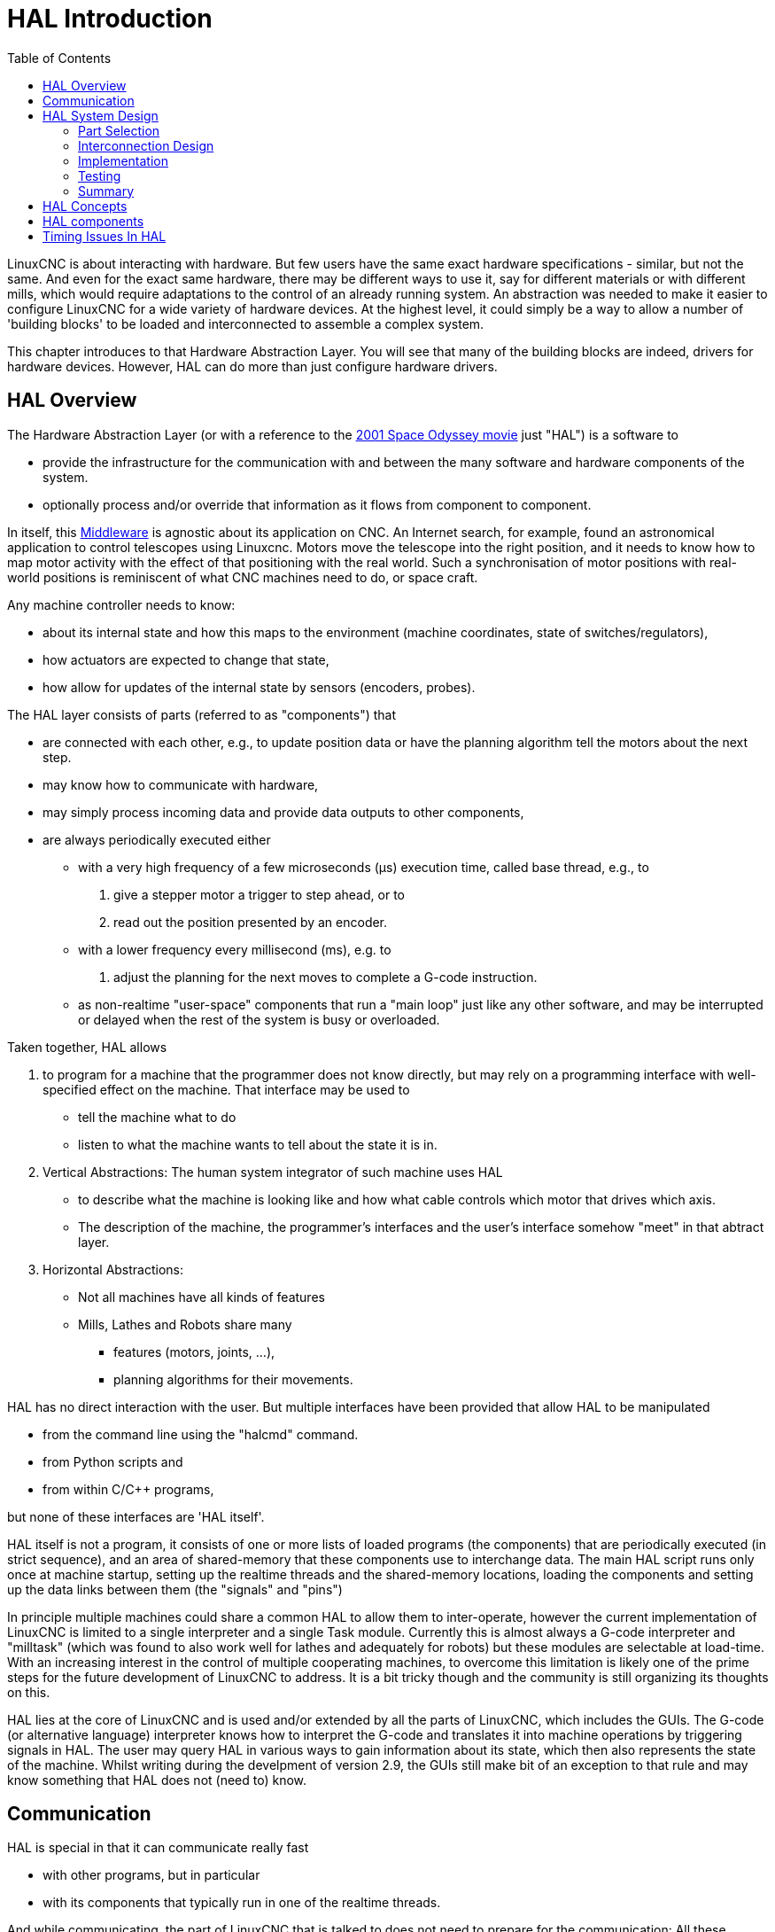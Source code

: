 :lang: en
:toc:

[[cha:hal-introduction]]

= HAL Introduction(((HAL Introduction)))

// Custom lang highlight
// must come after the doc title, to work around a bug in asciidoc 8.6.6
:ini: {basebackend@docbook:'':ini}
:hal: {basebackend@docbook:'':hal}
:ngc: {basebackend@docbook:'':ngc}

LinuxCNC is about interacting with hardware. But few users have the same exact hardware specifications - similar, but not the same.
And even for the exact same hardware, there may be different ways to use it, say for different materials or with different mills, which would require adaptations to the control of an already running system.
An abstraction was needed to make it easier to configure LinuxCNC for a wide variety of hardware devices.
At the highest level, it could simply be a way to allow a number of 'building blocks' to be loaded and interconnected to assemble a complex system.

This chapter introduces to that Hardware Abstraction Layer.
You will see that many of the building blocks are indeed, drivers for hardware devices.
However, HAL can do more than just configure hardware drivers.

== HAL Overview(((HAL)))

The Hardware Abstraction Layer (or with a reference to the link:https://en.wikipedia.org/wiki/2001:_A_Space_Odyssey_(film)[2001 Space Odyssey movie] just "HAL") is a software to 

* provide the infrastructure for the communication with and between the many software and hardware components of the system.
* optionally process and/or override that information as it flows from component to component.

In itself, this link:https://en.wikipedia.org/wiki/Middleware[Middleware] is agnostic about its application on CNC.
An Internet search, for example, found an astronomical application to control telescopes using Linuxcnc.
Motors move the telescope into the right position, and it needs to know how to map motor activity with the effect of that positioning with the real world.
Such a synchronisation of motor positions with real-world positions is reminiscent of what CNC machines need to do, or space craft.


Any machine controller needs to know:

* about its internal state and how this maps to the environment (machine coordinates, state of switches/regulators), 
* how actuators are expected to change that state,
* how allow for updates of the internal state by sensors (encoders, probes).

The HAL layer consists of parts (referred to as "components") that

* are connected with each other, e.g., to update position data or have the planning algorithm tell the motors about the next step.
* may know how to communicate with hardware,
* may simply process incoming data and provide data outputs to other components,
* are always periodically executed either
  - with a very high frequency of a few microseconds (µs) execution time, called base thread, e.g., to
    . give a stepper motor a trigger to step ahead, or to
    . read out the position presented by an encoder.
  - with a lower frequency every millisecond (ms), e.g. to
    . adjust the planning for the next moves to complete a G-code instruction.
  - as non-realtime "user-space" components that run a "main loop" just like any other software, and may be interrupted or delayed when the rest of the system is busy or overloaded. 


Taken together, HAL allows

. to program for a machine that the programmer does not know directly,
  but may rely on a programming interface with well-specified effect on the machine.
  That interface may be used to
  * tell the machine what to do
  * listen to what the machine wants to tell about the state it is in. 
. Vertical Abstractions: The human system integrator of such machine uses HAL
  * to describe what the machine is looking like and how what cable controls which motor that drives which axis.
  * The description of the machine, the programmer's interfaces and the user's interface somehow "meet" in that abtract layer.
. Horizontal Abstractions:
  * Not all machines have all kinds of features
  * Mills, Lathes and Robots share many
    - features (motors, joints, ...),
    - planning algorithms for their movements.

HAL has no direct interaction with the user.
But multiple interfaces have been provided that allow HAL to be manipulated

* from the command line using the "halcmd" command.
* from Python scripts and
* from within C/C++ programs,

but none of these interfaces are 'HAL itself'.

HAL itself is not a program, it consists of one or more lists of loaded programs (the components) that are periodically executed (in strict sequence), and an area of shared-memory that these components use to interchange data. 
The main HAL script runs only once at machine startup, setting up the realtime threads and the shared-memory locations, loading the components and setting up the data links between them (the "signals" and "pins")

In principle multiple machines could share a common HAL to allow them to inter-operate, however the current implementation of LinuxCNC is limited to a single interpreter and a single Task module.
Currently this is almost always a G-code interpreter and "milltask" (which was found to also work well for lathes and adequately for robots) but these modules are selectable at load-time. 
With an increasing interest in the control of multiple cooperating machines, to overcome this limitation is likely one of the prime steps for the future development of LinuxCNC to address.
It is a bit tricky though and the community is still organizing its thoughts on this.

HAL lies at the core of LinuxCNC and is used and/or extended by all the parts of LinuxCNC, which includes the GUIs.
The G-code (or alternative language) interpreter knows how to interpret the G-code and translates it into machine operations by triggering signals in HAL.
The user may query HAL in various ways to gain information about its state, which then also represents the state of the machine.
Whilst writing during the develpment of version 2.9, the GUIs still make bit of an exception to that rule and may know something that HAL does not (need to) know.


== Communication

HAL is special in that it can communicate really fast

* with other programs, but in particular
* with its components that typically run in one of the realtime threads.

And while communicating, the part of LinuxCNC that is talked to does not need to prepare for the communication:
All these actions are performed asynchronously, i.e. no component is interrupting its regular execution to receive a signal and signals can be sent rightaway, i.e., an application may wait until a particular message has arrived - like an enable-signal, but it does not need to prepare for receiving that message.

The communication system

* represents and controls all the hardware attached to the system,
* starts and stops other communicating programs.

The communication with the hardware of the machine itself is performed by respective dedicated HAL components.

The HAL layer is a shared space in which all the many parts that constitute LinuxCNC are exchanging information.
That space features pins that are identified by a name, though a LinuxCNC engineer may prefer the association with a pin of an electronic circuit.
These pins can carry numerical and logical values, boolean, float and signed and unsigned integers. There is also a (relatively new) pin type named hal_port intended for byte streams, and a framework for exchanging more complex data called hal_stream (which uses a private shared memory area, rather than a HAL pin). 
These latter two types are used relatively infrequently. 

With HAL you can send a signal to that named pin.
Every part of HAL can read that pin that holds that value of the signal.
That is until a new signal is sent to the same named pin to substitute the previous value.
The core message exchange system of HAL is agnostic about CNC, but HAL ships with a large number of components that know a lot about CNC and present that information via pins.
There are pins representing

* static information about the machine
* the current state of the machine
  - end switches
  - positions counted by steppers or as measured by encoders
* recipients for instructions
  - manual control of machine position ("jogging")
  - positions that stepper motors should take next

In a analogy to electronic cables, pins can be wired, so the value changing in one pin serves as input to another pin.
HAL components prepare such input and output pins and are thus automatically triggered to perform.

.HAL Components
The many "expert" software parts of LinuxCNC are typically implemented as _components_ of HAL, conceptually also referred to as _modules_.
These computer-implemented experts perpetually read from HAL about a state that the machine should strive to achieve and compare that desired state with the state the machine is in at the current moment.
When there is a difference beween what should be and what the current state is then some action is performed to reduce that difference,
while perpetually writing updates of the current states back to the HAL data space.

There are components specializing on how to talk to stepper motors, and other components know how to control servos.
On a higher level, some components know how the machine's axes are arranged in 3D and yet others know how to perform a smooth movement from one point in space to another.
Lathes, mills and robots will differ in the LinuxCNC component that are active, i.e. that are loaded by a HAL configuration file for that machine.
Still, two machines may be looking very different since built for very different purposes, but when they both use servo motors then they can still both use the same HAL servo component.

.From Where the Incentive to Move Originates
On the lowest (closest to hardware) level, e.g. for stepper motors, the description of a state of that motor is very intuitive:
It is the number of steps in a particular direction. 
A difference between the desired position and the actual position translates into a movement.
Speeds, acceleration and other parameters may be internally limited in the component itself, or may optionally be limited by upstream components.
(For example, in most cases the moment-by-moment axis position values sent to the step-generator components have already been limited and shaped to suit the configured machine limits or the current feed rate.)

Any G-code line is interpreted and triggers a set of routines that in turn know how to communicate with components that are on a middle layer, e.g., to create a circle.

.Pins and Signals
HAL has a special place in the heart of its programmers for the way that the data flow between modules is represented.
When traditional programmers think of variables, addresses or I/O ports, HAL refers to "pins".
And those pins are connected or assigned values to via signals.
Much like an electrical engineer would connect wires between pins of components of a mill, a HAL engineer establishes the data flow between pins of module instances.

The LinuxCNC GUIS (AXIS, GMOCCAPY, Touchy, etc.) will represent the states of some pins (such as limit switches) but other graphical tools also exist for troubleshooting and configuration: Halshow, Halmeter, Halscope and Halreport. 

The remainder of this introduction presents

* the syntax of how pins of different components are connected in the HAL configuration files, and
* software to inspect the values of pins
  - at any given moment,
  - developing over time.

[[sec:hal-system-design]]
== HAL System Design(((HAL System Design)))

.HAL is based on traditional system design techniques.

HAL is based on the same principles that are used to design hardware circuits and systems, so it is useful to examine those principles first.
Any system, including a CNC(((CNC))) machine, consists of interconnected components.
For the CNC machine, those components might be the main controller, servo amps or stepper drives, motors, encoders, limit switches, pushbutton pendants, perhaps a VFD for the spindle drive, a PLC to run a toolchanger, etc.
The machine builder must aselect, mount and wire these pieces together to make a complete system.

.HAL Concept - Connecting like electrical circuits.
image::images/hal_circuit_concept.png["HAL Circuit Concept",align="left"]

Figure one would be written in HAL code like this:

[source,{hal}]
----
net signal-blue    component.0.pin1-in      component.1.pin1-out
net signal-red     component.0.pin3-out     component.1.pin3-in     component.1.pin4-in
----

[[sub:hal-part-selection]]
=== Part Selection(((HAL Part selection)))

The machine builder does not need to worry about how each individual part works.
He treats them as black boxes. During the design stage,
he decides which parts he is going to use - steppers or servos, which brand of servo amp, what kind of limit switches and how many, etc.
The integrator's decisions about which specific components to use is based on what that component does and the specifications supplied by the manufacturer of the device.
The size of a motor and the load it must drive will affect the choice of amplifier needed to run it.
The choice of amplifier may affect the kinds of feedback needed by the amp and the velocity or position signals that must be sent to the amp from a control.

In the HAL world, the integrator must decide what HAL components are needed.
Usually every interface card will require a driver.
Additional components may be needed for software generation of step pulses, PLC functionality, and a wide variety of other tasks.

[[sub:hal-interconnections-design]]
=== Interconnection Design(((HAL: Interconnections Design)))

The designer of a hardware system not only selects the parts, he also decides how those parts will be interconnected.
Each black box has terminals, perhaps only two for a simple switch, or dozens for a servo drive or PLC.  They need to be wired together.
The motors connect to the servo amps, the limit switches connect to the controller, and so on.
As the machine builder works on the design, he creates a large wiring diagram that shows how all the parts should be interconnected.

When using HAL, components are interconnected by signals.
The designer must decide which signals are needed, and what they should connect.

[[sub:hal-implementation]]
=== Implementation(((HAL: Implementation)))

Once the wiring diagram is complete it is time to build the machine.
The pieces need to be acquired and mounted, and then they are interconnected according to the wiring diagram.
In a physical system, each interconnection is a piece of wire that needs to be cut and connected to the appropriate terminals.

HAL provides a number of tools to help 'build' a HAL system.
Some of the tools allow you to 'connect' (or disconnect) a single 'wire'.
Other tools allow you to save a complete list of all the parts, wires, and other information about the system, so that it can be 'rebuilt' with a single command.

[[sub:hal-testing]]
=== Testing(((HAL: Testing)))

Very few machines work right the first time.
While testing, the builder may use a meter to see whether a limit switch is working or to measure the DC voltage going to a servo motor.
He may hook up an oscilloscope to check the tuning of a drive, or to look for electrical noise.
He may find a problem that requires the wiring diagram to be changed; perhaps a part needs to be connected differently or replaced with something completely different.

HAL provides the software equivalents of a voltmeter, oscilloscope, signal generator, and other tools needed for testing and tuning a system.
The same commands used to build the system can be used to make changes as needed.

[[sub:hal-basics]]
=== Summary(((HAL Basics Summary)))

This document is aimed at people who already know how to do this kind of hardware system integration, but who do not know how to connect the hardware to LinuxCNC.
See the <<sec:halui-remote-start,Remote Start Example>> section in the HAL UI Examples documentation.

.Remote Start Example (Schema)
image::images/remote-start.png["Remote Start Example (Schema)"]

The traditional hardware design as described above ends at the edge of the main control.
Outside the control are a bunch of relatively simple boxes, connected together to do whatever is needed.
Inside, the control is a big mystery -- one huge black box that we hope works.

HAL extends this traditional hardware design method to the inside of the big black box.
It makes device drivers and even some internal part of the controller into smaller black boxes that can be interconnected and even replaced just like the external hardware.
It allows the 'system wiring diagram' to show part of the internal controller, rather than just a big black box.
And most importantly, it allows the integrator to test and modify the controller using the same methods he would use on the rest of the hardware.

Terms like motors, amps, and encoders are familiar to most machine integrators.
When we talk about using extra flexible eight conductor shielded cable to connect an encoder to the servo input board in the computer,
the reader immediately understands what it is and is led to the question, 'what kinds of connectors will I need to make up each end.'
The same sort of thinking is essential for the HAL but the specific train of thought may take a bit to get on track.
Using HAL words may seem a bit strange at first, but the concept of working from one connection to the next is the same.

This idea of extending the wiring diagram to the inside of the controller is what HAL is all about.
If you are comfortable with the idea of interconnecting hardware black boxes, you will probably have little trouble using HAL to interconnect software black boxes.

[[sec:hal-concepts]]
== HAL Concepts(((HAL Concepts)))

This section is a glossary that defines key HAL terms but it is a bit different than a traditional glossary because these terms are not arranged in alphabetical order.
They are arranged by their relationship or flow in the HAL way of things.

Component:: (((HAL Component)))
  When we talked about hardware design, we referred to the individual pieces as 'parts', 'building blocks', 'black boxes', etc.
  The HAL equivalent is a 'component' or 'HAL component'.
  This document uses 'HAL component' when there is likely to be confusion with other kinds of components, but normally just uses 'component'.
  A HAL component is a piece of software with well-defined inputs, outputs, and behavior, that can be installed and interconnected as needed.
   +
   +
  Many HAL Components model the behaviour of a tangible part of a machine,
  and a *pin* may indeed be meant to be connected to a *physical pin* on the device to communicate with it, hence the names.
  But most often this is not the case.
  Imagine a retrofit of a manual lathe/mill.
  What LinuxCNC implements is how the machine presents itself to the outside world,
  and it is secondary if the implementation how to draw a circle is implemented on the machine already or provided from LinuxCNC.
  And it is common to add buttons to the imaginary retrofit that *signal* an action, like an emergency stop.
  LinuxCNC and the machine become one. And that is through the HAL.

Parameter:: (((HAL Parameter)))
  Many hardware components have adjustments that are not connected to any other components but still need to be accessed.
  For example, servo amps often have trim pots to allow for tuning adjustments, and test points where a meter or scope can be attached to view the tuning results.
  HAL components also can have such items, which are referred to as 'parameters'.
  There are two types of parameters:
  Input parameters are equivalent to trim pots - they are values that can be adjusted by the user, and remain fixed once they are set.
  Output parameters cannot be adjusted by the user - they are equivalent to test points that allow internal signals to be monitored.

Pin:: (((HAL Pin)))
  Hardware components have terminals which are used to interconnect them.
  The HAL equivalent is a 'pin' or 'HAL pin'.
  'HAL pin' is used when needed to avoid confusion.
  All HAL pins are named, and the pin names are used when interconnecting them.
  HAL pins are software entities that exist only inside the computer.

Physical_Pin:: (((HAL Physical Pin)))
  Many I/O devices have real physical pins or terminals that connect to external hardware, for example the pins of a parallel port connector.
  To avoid confusion, these are referred to as 'physical pins'.
  These are the things that 'stick out' into the real world.

[NOTE]
====
You may be wondering what relationship there is between the HAL_pins, physical_pins and external elements like encoders or a STG card: we are dealing here with interfaces of data translation/conversion type.
====

Signal:: (((HAL Signal)))
  In a physical machine, the terminals of real hardware components are interconnected by wires.
  The HAL equivalent of a wire is a 'signal' or 'HAL signal'. 
  HAL signals connect HAL pins together as required by the machine builder.
  HAL signals can be disconnected and reconnected at will (even while the machine is running).

Type:: (((HAL Type)))
  When using real hardware, you would not connect a 24 Volt relay output to the +/-10&#8239;V analog input of a servo amp.
  HAL pins have the same restrictions, which are based upon their type.
  Both pins and signals have types, and signals can only be connected to pins of ffvthe same type.
  Currently there are 4 types, as follows:
+
- bit - a single TRUE/FALSE or ON/OFF value
- float - a 64 bit floating point value, with approximately 53 bits of
  resolution and over 1000 bits of dynamic range.
- u32 - a 32 bit unsigned integer, legal values are 0 to 4,294,967,295
- s32 - a 32 bit signed integer, legal values are -2,147,483,647 to
  +2,147,483,647

Function:: (((HAL:Function)))
  Real hardware components tend to act immediately on their inputs.
  For example, if the input voltage to a servo amp changes, the output also changes automatically.
  However software components cannot act 'automatically'.
  Each component has specific code that must be executed to do whatever that component is supposed to do.
  In some cases, that code simply runs as part of the component.
  However in most cases, especially in realtime components, the code must run in a specific sequence and at specific intervals.
  For example, inputs should be read before calculations are performed on the input data,
  and outputs should not be written until the calculations are done.
  In these cases, the code is made available to the system in the form of one or more 'functions'.
  Each function is a block of code that performs a specific action.
  The system integrator can use 'threads' to schedule a series of functions to be executed in a particular order and at specific time intervals.

Thread:: (((HAL:Thread)))
  A 'thread' is a list of functions that runs at specific intervals as part of a realtime task.
  When a thread is kirst created, it has a specific time interval (period), but no functions.
  Functions can be added to the thread, and will be executed in order every time the thread runs.

As an example, suppose we have a parport component named hal_parport.
That component defines one or more HAL pins for each physical pin.
The pins are described in that component's doc section:
Their names, how each pin relates to the physical pin, are they inverted, can you change polarity, etc.
But that alone doesn't get the data from the HAL pins to the physical pins.
It takes code to do that, and that is where functions come into the picture.
The parport component needs at least two functions:
One to read the physical input pins and update the HAL pins, the other to take data from the HAL pins and write it to the physical output pins.
Both of these functions are part of the parport driver.

[[sec:hal-components]]
== HAL components(((HAL Components)))

Each HAL component is a piece of software with well-defined inputs, outputs, and behavior, that can be installed and interconnected as needed.
The section <<sec:hal-components,HAL Components List>> lists all available components and a brief description of what each does.

[[sec:hal-timing-issues]]
== Timing Issues In HAL(((HAL Timing Issues)))

Unlike the physical wiring models between black boxes that we have said that HAL is based upon,
simply connecting two pins with a HAL-signal falls far short of the action of the physical case.

True relay logic consists of relays connected together, and when a contact opens or closes, current flows (or stops) immediately.
Other coils may change state, etc., and it all just 'happens'.
But in PLC style ladder logic, it doesn't work that way.
Usually in a single pass through the ladder, each rung is evaluated in the order in which it appears, and only once per pass.
A perfect example is a single rung ladder, with a NC contact in series with a coil.
The contact and coil belong to the same relay.

If this were a conventional relay, as soon as the coil is energized, the contacts begin to open and de-energize it.
That means the contacts close again, etc, etc.
The relay becomes a buzzer.

With a PLC, if the coil is OFF and the contact is closed when the PLC begins to evaluate the rung, then when it finishes that pass, the coil is ON.
The fact that turning on the coil opens the contact feeding it is ignored until the next pass.
On the next pass, the PLC sees that the contact is open, and de-energizes the coil.
So the relay still switches rapidly between on and off, but at a rate determined by how often the PLC evaluates the rung.

In HAL, the function is the code that evaluates the rung(s).
In fact, the HAL-aware realtime version of ClassicLadder exports a function to do exactly that.
Meanwhile, a thread is the thing that runs the function at specific time intervals.
Just like you can choose to have a PLC evaluate all its rungs every 10&#8239;ms, or every second, you can define HAL threads with different periods.

What distinguishes one thread from another is 'not' what the thread does - that is determined by which functions are connected to it.
The real distinction is simply how often a thread runs.

In LinuxCNC you might have a 50 µs thread and a 1 ms thread.
These would be created based on BASE_PERIOD and SERVO_PERIOD, the actual times depend on the values in your INI file.

The next step is to decide what each thread needs to do.
Some of those decisions are the same in (nearly) any LinuxCNC system.
For instance, motion-command-handler is always added to servo-thread.

Other connections would be made by the integrator.
These might include hooking the STG driver's encoder read and DAC write functions to the servo thread, or hooking StepGen's function to the base-thread, along with the parport function(s) to write the steps to the port.

// vim: set syntax=asciidoc:
